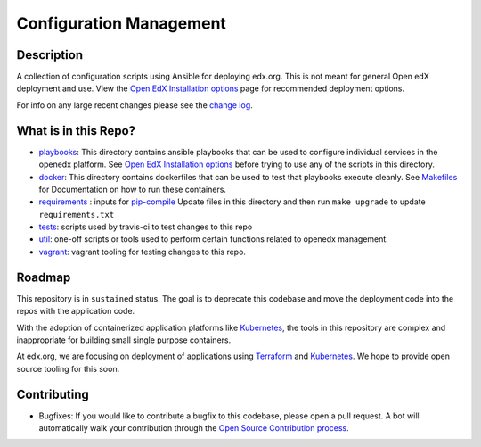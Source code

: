 Configuration Management
########################


Description
***********

A collection of configuration scripts using Ansible for deploying edx.org.
This is not meant for general Open edX deployment and use. View the
`Open EdX Installation options`_ page for recommended deployment options.

For info on any large recent changes please see the `change log`_.

What is in this Repo?
*********************

* `playbooks </playbooks>`__: This directory contains ansible playbooks that can
  be used to configure individual services in the openedx platform. See
  `Open EdX Installation options`_ before trying to use any of the scripts in
  this directory.
* `docker </docker>`__: This directory contains dockerfiles that can be used to
  test that playbooks execute cleanly.  See `Makefiles <Makefiles.rst>`__ for
  Documentation on how to run these containers.
* `requirements </requirements>`__ : inputs for `pip-compile <https://github.com/jazzband/pip-tools>`__
  Update files in this directory and then run ``make upgrade`` to update
  ``requirements.txt``
* `tests </tests>`__: scripts used by travis-ci to test changes to this repo
* `util </util>`__: one-off scripts or tools used to perform certain functions
  related to openedx management.
* `vagrant </vagrant>`__: vagrant tooling for testing changes to this repo.


Roadmap
*******

This repository is in ``sustained`` status.  The goal is to deprecate this codebase
and move the deployment code into the repos with the application code.

With the adoption of containerized application platforms like `Kubernetes
<https://kubernetes.io/>`__, the tools in this repository are complex
and inappropriate for building small single purpose containers.

At edx.org, we are focusing on deployment of applications using `Terraform
<https://www.terraform.io/>`__ and `Kubernetes <https://kubernetes.io/>`__.  We
hope to provide open source tooling for this soon.


Contributing
************

* Bugfixes: If you would like to contribute a bugfix to this codebase, please open
  a pull request. A bot will automatically walk your contribution through the
  `Open Source Contribution process <https://edx-developer-guide.readthedocs.io/en/latest/process/overview.html>`__.


.. _Open EdX Installation options: https://open.edx.org/installation-options
.. _Ansible: http://ansible.com/
.. _change log: https://github.com/openedx/configuration/blob/master/CHANGELOG.md
